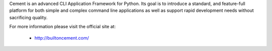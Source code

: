
Cement is an advanced CLI Application Framework for Python.  Its goal is to
introduce a standard, and feature-full platform for both simple and complex
command line applications as well as support rapid development needs without
sacrificing quality.

For more information please visit the official site at:

    * http://builtoncement.com/



